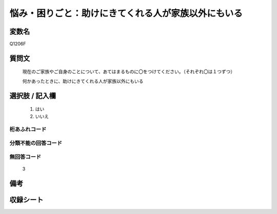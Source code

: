 .. title:: Q1206F
.. rst-class:: item

====================================================================================================
悩み・困りごと：助けにきてくれる人が家族以外にもいる
====================================================================================================

.. rst-class:: varname

変数名
==================

Q1206F

.. rst-class:: question

質問文
==================


   現在のご家族やご自身のことについて、あてはまるものに〇をつけてください。（それぞれ〇は１つずつ）


   何かあったときに、助けにきてくれる人が家族以外にもいる



.. rst-class:: answer

選択肢 / 記入欄
======================

  1. はい
  2. いいえ
  



.. rst-class:: overflow

桁あふれコード
-------------------------------
  


.. rst-class:: not_classified

分類不能の回答コード
-------------------------------------
  


.. rst-class:: not_available

無回答コード
-------------------------------------
  3


.. rst-class:: bikou

備考
==================
 



.. rst-class:: include_sheet

収録シート
=======================================
.. hlist::
   :columns: 3
   
   
   * p24_1
   
   * p25_1
   
   * p26_1
   
   * p27_1
   
   * p28_1
   
   


.. index:: Q1206F